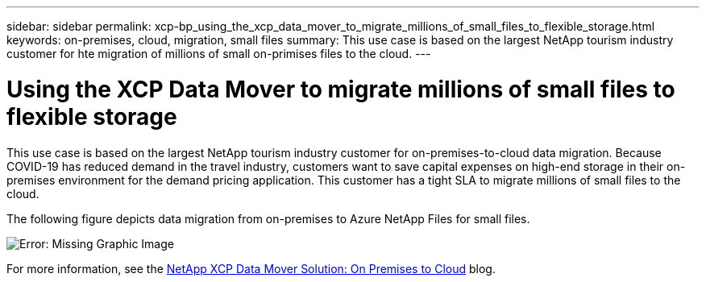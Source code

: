 ---
sidebar: sidebar
permalink: xcp-bp_using_the_xcp_data_mover_to_migrate_millions_of_small_files_to_flexible_storage.html
keywords: on-premises, cloud, migration, small files
summary: This use case is based on the largest NetApp tourism industry customer for hte migration of millions of small on-primises files to the cloud. 
---

= Using the XCP Data Mover to migrate millions of small files to flexible storage
:hardbreaks:
:nofooter:
:icons: font
:linkattrs:
:imagesdir: ./../media/

//
// This file was created with NDAC Version 2.0 (August 17, 2020)
//
// 2021-09-20 14:39:42.296505
//

This use case is based on the largest NetApp tourism industry customer for on-premises-to-cloud data migration. Because COVID-19 has reduced demand in the travel industry, customers want to save capital expenses on high-end storage in their on-premises environment for the demand pricing application. This customer has a tight SLA to migrate millions of small files to the cloud.

The following figure depicts data migration from on-premises to Azure NetApp Files for small files.

image:xcp-bp_image31.png[Error: Missing Graphic Image]

For more information, see the https://blog.netapp.com/XCP-cloud-data-migration[NetApp XCP Data Mover Solution: On Premises to Cloud^] blog.  


